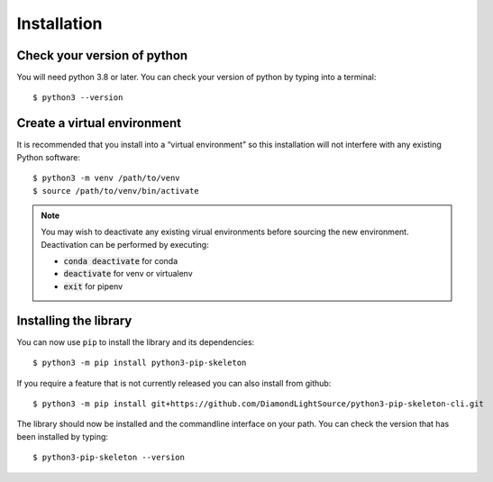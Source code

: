 Installation
============

Check your version of python
----------------------------

You will need python 3.8 or later. You can check your version of python by
typing into a terminal::

    $ python3 --version


Create a virtual environment
----------------------------

It is recommended that you install into a “virtual environment” so this
installation will not interfere with any existing Python software::

    $ python3 -m venv /path/to/venv
    $ source /path/to/venv/bin/activate

.. note::

    You may wish to deactivate any existing virual environments before sourcing the new
    environment. Deactivation can be performed by executing:
    
    - :code:`conda deactivate` for conda
    - :code:`deactivate` for venv or virtualenv
    - :code:`exit` for pipenv


Installing the library
----------------------

You can now use ``pip`` to install the library and its dependencies::

    $ python3 -m pip install python3-pip-skeleton

If you require a feature that is not currently released you can also install
from github::

    $ python3 -m pip install git+https://github.com/DiamondLightSource/python3-pip-skeleton-cli.git

The library should now be installed and the commandline interface on your path.
You can check the version that has been installed by typing::

    $ python3-pip-skeleton --version
